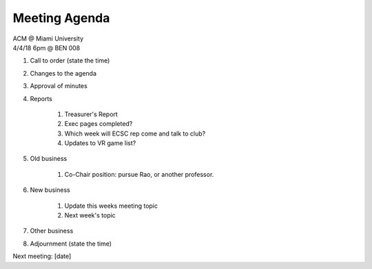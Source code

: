.. Modeled after https://www.boardeffect.com/blog/board-meeting-agenda-format-template/

Meeting Agenda
==============

| ACM @ Miami University
| 4/4/18 6pm @ BEN 008

#. Call to order (state the time)
#. Changes to the agenda
#. Approval of minutes
#. Reports

	#. Treasurer's Report
	#. Exec pages completed?
	#. Which week will ECSC rep come and talk to club?
	#. Updates to VR game list?

#. Old business

	#. Co-Chair position: pursue Rao, or another professor.

#. New business

	#. Update this weeks meeting topic
	#. Next week's topic

#. Other business
#. Adjournment (state the time)

Next meeting: [date]
